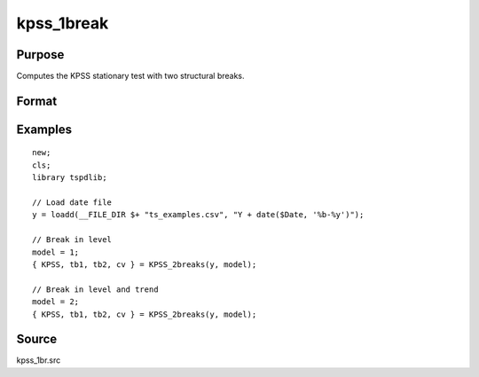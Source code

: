 
kpss_1break
==============================================

Purpose
----------------

Computes the KPSS stationary test with two structural breaks.

Format
----------------
.. function:: {  kpss_stat, tb, lambda, cv } = KPSS_2break(y, model)


    :param y: Time series data to be test.
    :type y: Nx1 matrix

    :param model: Model to be implemented.

          =========== ===========================
          1           Break in level.
          2           Break in level and trend.
          =========== ===========================

    :type model: Scalar

    :param bwl: Optional, bandwidth for the spectral window. Default = round(4 * (T/100)^(2/9)).
    :type  bwl: Scalar

    :param varm: Optional, long-run consistent variance estimation method. Default = 1.

          =========== =====================================================
          1           iid.
          2           Bartlett.
          3           Quadratic Spectral (QS).
          4           SPC with Bartlett /see (Sul, Phillips & Choi, 2005)
          5           SPC with QS
          6           Kurozumi with Bartlett
          7           Kurozumi with QS
          =========== =====================================================

    :type varm: Scalar

    :param trimm: Optional, trimming rate. Default = 0.10.
    :type trimm: Scalar

    :return kpss_stat: The KPSS test statistic with two breaks.
    :rtype kpss_stat: Scalar

    :return tb1: Location of the first break.
    :rtype tb1: Scalar

    :return tb1: Location of the second break.
    :rtype tb1: Scalar

    :return cv: 1, 5, and 10 percent critical values for :func:`kpss_2break` statistic.
    :rtype cv: Vector

Examples
--------

::

  new;
  cls;
  library tspdlib;

  // Load date file
  y = loadd(__FILE_DIR $+ "ts_examples.csv", "Y + date($Date, '%b-%y')");

  // Break in level
  model = 1;
  { KPSS, tb1, tb2, cv } = KPSS_2breaks(y, model);

  // Break in level and trend
  model = 2;
  { KPSS, tb1, tb2, cv } = KPSS_2breaks(y, model);

Source
------

kpss_1br.src

.. seealso:: Functions :func:`lmkpss`, :func:`kpss_2break`
